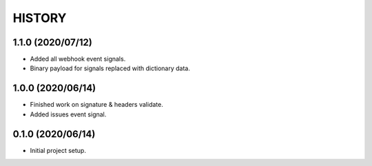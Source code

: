 =======
HISTORY
=======

1.1.0 (2020/07/12)
------------------
* Added all webhook event signals.
* Binary payload for signals replaced with dictionary data.

1.0.0 (2020/06/14)
------------------
* Finished work on signature & headers validate.
* Added issues event signal.

0.1.0 (2020/06/14)
------------------
* Initial project setup.
